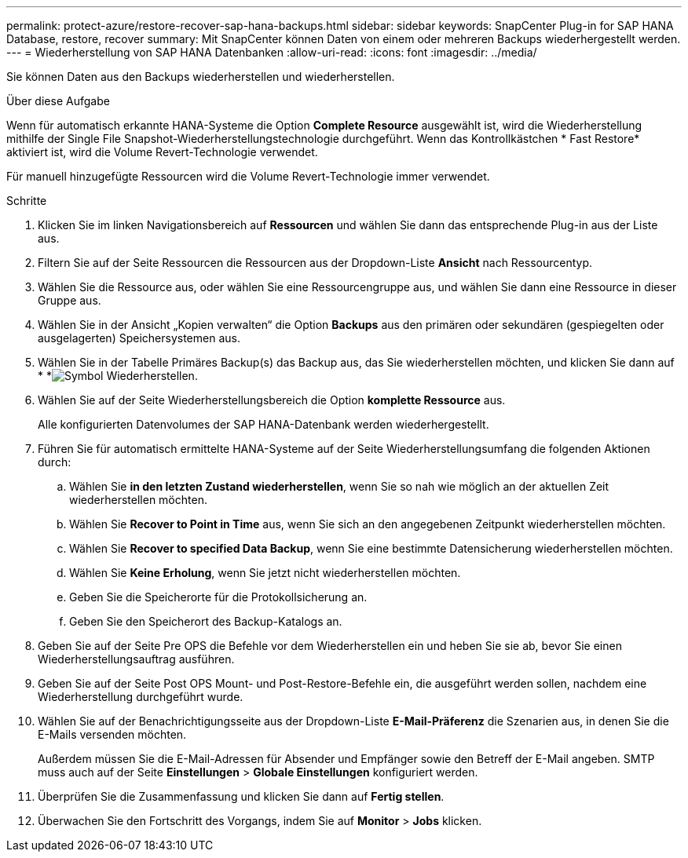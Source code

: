 ---
permalink: protect-azure/restore-recover-sap-hana-backups.html 
sidebar: sidebar 
keywords: SnapCenter Plug-in for SAP HANA Database, restore, recover 
summary: Mit SnapCenter können Daten von einem oder mehreren Backups wiederhergestellt werden. 
---
= Wiederherstellung von SAP HANA Datenbanken
:allow-uri-read: 
:icons: font
:imagesdir: ../media/


[role="lead"]
Sie können Daten aus den Backups wiederherstellen und wiederherstellen.

.Über diese Aufgabe
Wenn für automatisch erkannte HANA-Systeme die Option *Complete Resource* ausgewählt ist, wird die Wiederherstellung mithilfe der Single File Snapshot-Wiederherstellungstechnologie durchgeführt. Wenn das Kontrollkästchen * Fast Restore* aktiviert ist, wird die Volume Revert-Technologie verwendet.

Für manuell hinzugefügte Ressourcen wird die Volume Revert-Technologie immer verwendet.

.Schritte
. Klicken Sie im linken Navigationsbereich auf *Ressourcen* und wählen Sie dann das entsprechende Plug-in aus der Liste aus.
. Filtern Sie auf der Seite Ressourcen die Ressourcen aus der Dropdown-Liste *Ansicht* nach Ressourcentyp.
. Wählen Sie die Ressource aus, oder wählen Sie eine Ressourcengruppe aus, und wählen Sie dann eine Ressource in dieser Gruppe aus.
. Wählen Sie in der Ansicht „Kopien verwalten“ die Option *Backups* aus den primären oder sekundären (gespiegelten oder ausgelagerten) Speichersystemen aus.
. Wählen Sie in der Tabelle Primäres Backup(s) das Backup aus, das Sie wiederherstellen möchten, und klicken Sie dann auf * *image:../media/restore_icon.gif["Symbol Wiederherstellen"].
. Wählen Sie auf der Seite Wiederherstellungsbereich die Option *komplette Ressource* aus.
+
Alle konfigurierten Datenvolumes der SAP HANA-Datenbank werden wiederhergestellt.

. Führen Sie für automatisch ermittelte HANA-Systeme auf der Seite Wiederherstellungsumfang die folgenden Aktionen durch:
+
.. Wählen Sie *in den letzten Zustand wiederherstellen*, wenn Sie so nah wie möglich an der aktuellen Zeit wiederherstellen möchten.
.. Wählen Sie *Recover to Point in Time* aus, wenn Sie sich an den angegebenen Zeitpunkt wiederherstellen möchten.
.. Wählen Sie *Recover to specified Data Backup*, wenn Sie eine bestimmte Datensicherung wiederherstellen möchten.
.. Wählen Sie *Keine Erholung*, wenn Sie jetzt nicht wiederherstellen möchten.
.. Geben Sie die Speicherorte für die Protokollsicherung an.
.. Geben Sie den Speicherort des Backup-Katalogs an.


. Geben Sie auf der Seite Pre OPS die Befehle vor dem Wiederherstellen ein und heben Sie sie ab, bevor Sie einen Wiederherstellungsauftrag ausführen.
. Geben Sie auf der Seite Post OPS Mount- und Post-Restore-Befehle ein, die ausgeführt werden sollen, nachdem eine Wiederherstellung durchgeführt wurde.
. Wählen Sie auf der Benachrichtigungsseite aus der Dropdown-Liste *E-Mail-Präferenz* die Szenarien aus, in denen Sie die E-Mails versenden möchten.
+
Außerdem müssen Sie die E-Mail-Adressen für Absender und Empfänger sowie den Betreff der E-Mail angeben. SMTP muss auch auf der Seite *Einstellungen* > *Globale Einstellungen* konfiguriert werden.

. Überprüfen Sie die Zusammenfassung und klicken Sie dann auf *Fertig stellen*.
. Überwachen Sie den Fortschritt des Vorgangs, indem Sie auf *Monitor* > *Jobs* klicken.

